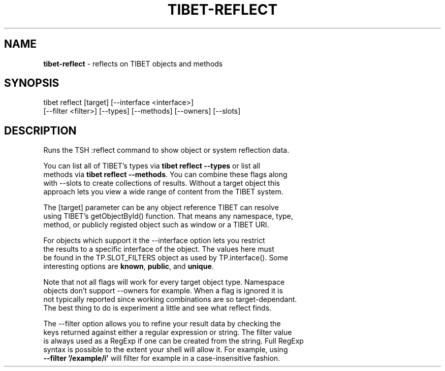 .TH "TIBET\-REFLECT" "1" "June 2016" "" ""
.SH "NAME"
\fBtibet-reflect\fR \- reflects on TIBET objects and methods
.SH SYNOPSIS
.P
tibet reflect [target] [\-\-interface <interface>]
.br
    [\-\-filter <filter>] [\-\-types] [\-\-methods] [\-\-owners] [\-\-slots]
.SH DESCRIPTION
.P
Runs the TSH :reflect command to show object or system reflection data\.
.P
You can list all of TIBET's types via \fBtibet reflect \-\-types\fP or list all
.br
methods via \fBtibet reflect \-\-methods\fP\|\. You can combine these flags along
.br
with \-\-slots to create collections of results\. Without a target object this
.br
approach lets you view a wide range of content from the TIBET system\.
.P
The [target] parameter can be any object reference TIBET can resolve
.br
using TIBET's getObjectById() function\. That means any namespace, type,
.br
method, or publicly registed object such as window or a TIBET URI\.
.P
For objects which support it the \-\-interface option lets you restrict
.br
the results to a specific interface of the object\. The values here must
.br
be found in the TP\.SLOT_FILTERS object as used by TP\.interface()\. Some
.br
interesting options are \fBknown\fP, \fBpublic\fP, and \fBunique\fP\|\.
.P
Note that not all flags will work for every target object type\. Namespace
.br
objects don't support \-\-owners for example\. When a flag is ignored it is
.br
not typically reported since working combinations are so target\-dependant\.
.br
The best thing to do is experiment a little and see what reflect finds\.
.P
The \-\-filter option allows you to refine your result data by checking the
.br
keys returned against either a regular expression or string\. The filter value
.br
is always used as a RegExp if one can be created from the string\. Full RegExp
.br
syntax is possible to the extent your shell will allow it\. For example, using
.br
\fB\-\-filter '/example/i'\fP will filter for example in a case\-insensitive fashion\.

